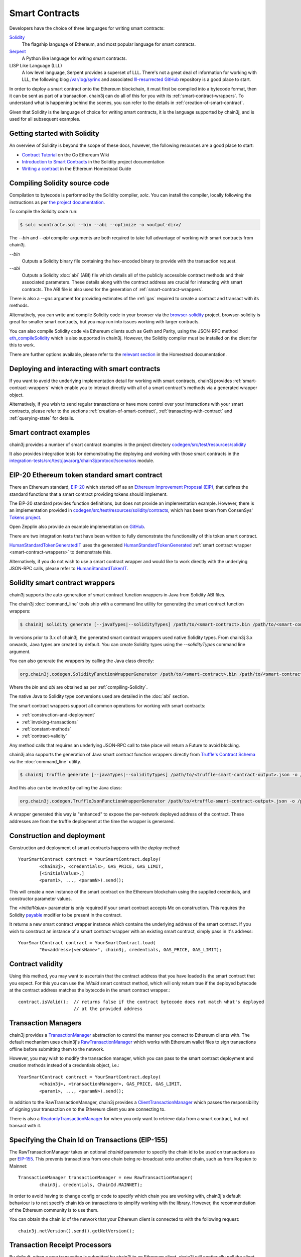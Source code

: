 Smart Contracts
===============

Developers have the choice of three languages for writing smart contracts:

`Solidity <https://Solidity.readthedocs.io/>`_
  The flagship language of Ethereum, and most popular language for smart contracts.

`Serpent <https://github.com/ethereum/wiki/wiki/Serpent>`_
  A Python like language for writing smart contracts.

LISP Like Language (LLL)
  A low level language, Serpent provides a superset of LLL. There's not a great deal of information
  for working with LLL, the following blog `/var/log/syrinx <http://blog.syrinx.net/>`_ and
  associated `lll-resurrected GitHub <https://github.com/zigguratt/lll-resurrected>`_ repository
  is a good place to start.


In order to deploy a smart contract onto the Ethereum blockchain, it must first be compiled into
a bytecode format, then it can be sent as part of a transaction. chain3j can do all of this for you
with its :ref:`smart-contract-wrappers`. To understand what is happening behind the scenes, you
can refer to the details in :ref:`creation-of-smart-contract`.

Given that Solidity is the language of choice for writing smart contracts, it is the language
supported by chain3j, and is used for all subsequent examples.


Getting started with Solidity
-----------------------------

An overview of Solidity is beyond the scope of these docs, however, the following resources are a
good place to start:

- `Contract Tutorial <https://github.com/ethereum/go-ethereum/wiki/Contract-Tutorial>`_ on the Go
  Ethereum Wiki
- `Introduction to Smart Contracts <http://Solidity.readthedocs.io/en/develop/introduction-to-smart-contracts.html>`_
  in the Solidity project documentation
- `Writing a contract <https://ethereum-homestead.readthedocs.io/en/latest/contracts-and-transactions/contracts.html#writing-a-contract>`_
  in the Ethereum Homestead Guide

.. _compiling-Solidity:

Compiling Solidity source code
------------------------------

Compilation to bytecode is performed by the Solidity compiler, *solc*. You can install the compiler,
locally following the instructions as per
`the project documentation <http://solidity.readthedocs.io/en/develop/installing-solidity.html>`_.

To compile the Solidity code run:

.. code-block:: bash

   $ solc <contract>.sol --bin --abi --optimize -o <output-dir>/

The *--bin* and *--abi* compiler arguments are both required to take full advantage of working
with smart contracts from chain3j.

*--bin*
  Outputs a Solidity binary file containing the hex-encoded binary to provide with the transaction
  request.

*--abi*
  Outputs a Solidity :doc:`abi` (ABI) file which details all of the publicly
  accessible contract methods and their associated parameters. These details along with the
  contract address are crucial for interacting with smart contracts. The ABI file is also used for
  the generation of :ref:`smart-contract-wrappers`.

There is also a *--gas* argument for providing estimates of the :ref:`gas` required to create a
contract and transact with its methods.


Alternatively, you can write and compile Solidity code in your browser via the
`browser-solidity <https://ethereum.github.io/browser-solidity/>`_ project. browser-solidity is
great for smaller smart contracts, but you may run into issues working with larger contracts.

You can also compile Solidity code via Ethereum clients such as Geth and Parity, using the JSON-RPC
method `eth_compileSolidity <https://github.com/ethereum/wiki/wiki/JSON-RPC#eth_compileSolidity>`_
which is also supported in chain3j. However, the Solidity compiler must be installed on the client
for this to work.

There are further options available, please refer to the
`relevant section <https://ethereum-homestead.readthedocs.io/en/latest/contracts-and-transactions/contracts.html#compiling-a-contract>`_
in the Homestead documentation.


Deploying and interacting with smart contracts
----------------------------------------------

If you want to avoid the underlying implementation detail for working with smart contracts, chain3j
provides :ref:`smart-contract-wrappers` which enable you to interact directly with all of a smart
contract's methods via a generated wrapper object.

Alternatively, if you wish to send regular transactions or have more control over your
interactions with your smart contracts, please refer to the sections
:ref:`creation-of-smart-contract`, :ref:`transacting-with-contract` and :ref:`querying-state`
for details.


Smart contract examples
-----------------------

chain3j provides a number of smart contract examples in the project directory
`codegen/src/test/resources/solidity <https://github.com/chain3j/chain3j/tree/master/codegen/src/test/resources/solidity>`_

It also provides integration tests for demonstrating the deploying and working with those smart
contracts in the
`integration-tests/src/test/java/org/chain3j/protocol/scenarios <https://github.com/chain3j/chain3j/tree/master/integration-tests/src/test/java/org/chain3j/protocol/scenarios>`_
module.

.. image:: /images/smart_contract.png

.. _eip:

EIP-20 Ethereum token standard smart contract
---------------------------------------------

There an Ethereum standard, `EIP-20 <https://github.com/ethereum/EIPs/issues/20>`_
which started off as an
`Ethereum Improvement Proposal (EIP) <https://github.com/ethereum/EIPs>`_, that defines the
standard functions that a smart contract providing tokens should implement.

The EIP-20 standard provides function definitions, but does not provide an implementation example.
However, there is an implementation provided in
`codegen/src/test/resources/solidity/contracts <https://github.com/chain3j/chain3j/tree/master/codegen/src/test/resources/solidity/contracts>`_,
which has been taken from ConsenSys'
`Tokens project <https://github.com/ConsenSys/Tokens>`_.

Open Zepplin also provide an example implementation on
`GitHub <https://github.com/OpenZeppelin/zeppelin-solidity/tree/master/contracts/token>`_.

There are two integration tests that have been written to fully demonstrate the functionality of
this token smart contract.

`HumanStandardTokenGeneratedIT <https://github.com/chain3j/chain3j/tree/master/integration-tests/src/test/java/org/chain3j/protocol/scenarios/HumanStandardTokenGeneratedIT.java>`_
uses the generated
`HumanStandardTokenGenerated <https://github.com/chain3j/chain3j/tree/master/integration-tests/src/test/java/org/chain3j/generated/HumanStandardTokenGenerated.java>`_
:ref:`smart contract wrapper <smart-contract-wrappers>` to demonstrate this.

Alternatively, if you do not wish to use a smart contract wrapper and would like to work directly
with the underlying JSON-RPC calls, please refer to
`HumanStandardTokenIT <https://github.com/chain3j/chain3j/tree/master/integration-tests/src/test/java/org/chain3j/protocol/scenarios/HumanStandardTokenIT.java>`_.


.. _smart-contract-wrappers:

Solidity smart contract wrappers
--------------------------------

chain3j supports the auto-generation of smart contract function wrappers in Java from Solidity ABI
files.

The chain3j :doc:`command_line` tools ship with a command line utility for generating the smart contract function wrappers:

.. code-block:: bash

   $ chain3j solidity generate [--javaTypes|--solidityTypes] /path/to/<smart-contract>.bin /path/to/<smart-contract>.abi -o /path/to/src/main/java -p com.your.organisation.name

In versions prior to 3.x of chain3j, the generated smart contract wrappers used native Solidity
types. From chain3j 3.x onwards, Java types are created by default. You can create Solidity types
using the *--solidityTypes* command line argument.

You can also generate the wrappers by calling the Java class directly:

.. code-block:: bash

   org.chain3j.codegen.SolidityFunctionWrapperGenerator /path/to/<smart-contract>.bin /path/to/<smart-contract>.abi -o /path/to/src/main/java -p com.your.organisation.name

Where the *bin* and *abi* are obtained as per :ref:`compiling-Solidity`.

The native Java to Solidity type conversions used are detailed in the :doc:`abi` section.

The smart contract wrappers support all common operations for working with smart contracts:

- :ref:`construction-and-deployment`
- :ref:`invoking-transactions`
- :ref:`constant-methods`
- :ref:`contract-validity`

Any method calls that requires an underlying JSON-RPC call to take place will return a Future to
avoid blocking.

chain3j also supports the generation of Java smart contract function wrappers directly from
`Truffle's <http://truffleframework.com/>`_
`Contract Schema <https://github.com/trufflesuite/truffle/tree/develop/packages/truffle-contract-schema>`_
via the :doc:`command_line` utility.

.. code-block:: bash

   $ chain3j truffle generate [--javaTypes|--solidityTypes] /path/to/<truffle-smart-contract-output>.json -o /path/to/src/main/java -p com.your.organisation.name

And this also can be invoked by calling the Java class:

.. code-block:: bash

   org.chain3j.codegen.TruffleJsonFunctionWrapperGenerator /path/to/<truffle-smart-contract-output>.json -o /path/to/src/main/java -p com.your.organisation.name

A wrapper generated this way ia "enhanced" to expose the per-network deployed address of the
contract.  These addresses are from the truffle deployment at the time the wrapper is generared.

.. _construction-and-deployment:

Construction and deployment
---------------------------

Construction and deployment of smart contracts happens with the *deploy* method::

   YourSmartContract contract = YourSmartContract.deploy(
           <chain3j>, <credentials>, GAS_PRICE, GAS_LIMIT,
           [<initialValue>,]
           <param1>, ..., <paramN>).send();

This will create a new instance of the smart contract on the Ethereum blockchain using the
supplied credentials, and constructor parameter values.

The *<initialValue>* parameter is only required if your smart contract accepts Mc on
construction. This requires the Solidity
`payable <http://solidity.readthedocs.io/en/develop/frequently-asked-questions.html?highlight=payable#how-do-i-initialize-a-contract-with-only-a-specific-amount-of-wei>`_
modifier to be present in the contract.

It returns a new smart contract wrapper instance which contains the underlying address of the
smart contract. If you wish to construct an instance of a smart contract wrapper with an existing
smart contract, simply pass in it's address::

   YourSmartContract contract = YourSmartContract.load(
           "0x<address>|<ensName>", chain3j, credentials, GAS_PRICE, GAS_LIMIT);


.. _contract-validity:

Contract validity
-----------------

Using this method, you may want to ascertain that the contract address that you have loaded is the
smart contract that you expect. For this you can use the *isValid* smart contract method, which will
only return true if the deployed bytecode at the contract address matches the bytecode in the
smart contract wrapper.::

   contract.isValid();  // returns false if the contract bytecode does not match what's deployed
                        // at the provided address


.. _transaction-managers:

Transaction Managers
--------------------

chain3j provides a
`TransactionManager <https://github.com/chain3j/chain3j/blob/master/core/src/main/java/org/chain3j/tx/TransactionManager.java>`_
abstraction to control the manner you connect to Ethereum clients with. The default mechanism uses
chain3j's
`RawTransactionManager <https://github.com/chain3j/chain3j/blob/master/core/src/main/java/org/chain3j/tx/RawTransactionManager.java>`_
which works with Ethereum wallet files to sign transactions offline before submitting them to the
network.

However, you may wish to modify the transaction manager, which you can pass to the smart
contract deployment and creation methods instead of a credentials object, i.e.::

   YourSmartContract contract = YourSmartContract.deploy(
           <chain3j>, <transactionManager>, GAS_PRICE, GAS_LIMIT,
           <param1>, ..., <paramN>).send();

In addition to the RawTransactionManager, chain3j provides a
`ClientTransactionManager <https://github.com/chain3j/chain3j/blob/master/src/main/java/org/chain3j/tx/ClientTransactionManager.java>`_
which passes the responsibility of signing your transaction on to the Ethereum client you are
connecting to.

There is also a
`ReadonlyTransactionManager <https://github.com/chain3j/chain3j/blob/master/core/src/main/java/org/chain3j/tx/ReadonlyTransactionManager.java>`_
for when you only want to retrieve data from a smart contract, but not transact with it.


Specifying the Chain Id on Transactions (EIP-155)
-------------------------------------------------

The RawTransactionManager takes an optional *chainId* parameter to specify the chain id to be used
on transactions as per
`EIP-155 <https://github.com/ethereum/EIPs/issues/155>`_. This prevents transactions from one chain
being re-broadcast onto another chain, such as from Ropsten to Mainnet::

   TransactionManager transactionManager = new RawTransactionManager(
           chain3j, credentials, ChainId.MAINNET);

In order to avoid having to change config or code to specify which chain you are working with,
chain3j's default behaviour is to not specify chain ids on transactions to simplify working with the
library. However, the recommendation of the Ethereum community is to use them.

You can obtain the chain id of the network that your Ethereum client is connected to with the
following request::

   chain3j.netVersion().send().getNetVersion();


.. transaction-processors:

Transaction Receipt Processors
------------------------------

By default, when a new transaction is submitted by chain3j to an Ethereum client, chain3j will
continually poll the client until it receives a
`TransactionReceipt <https://github.com/chain3j/chain3j/blob/master/core/src/main/java/org/chain3j/protocol/core/methods/response/TransactionReceipt.java>`_,
indicating that the transaction has been added to the blockchain. If you are sending a number of
transactions asynchronously with chain3j, this can result in a number of threads polling the client
concurrently.

To reduce this polling overhead, chain3j provides configurable
`TransactionReceiptProcessors <https://github.com/chain3j/chain3j/blob/master/core/src/main/java/org/chain3j/tx/response/TransactionReceiptProcessor.java>`_.

There are a number of processors provided in chain3j:

- `PollingTransactionReceiptProcessor <https://github.com/chain3j/chain3j/blob/master/core/src/main/java/org/chain3j/tx/response/PollingTransactionReceiptProcessor.java>`_
  is the default processor used in chain3j, which polls periodically for a transaction receipt for
  each individual pending transaction.
- `QueuingTransactionReceiptProcessor <https://github.com/chain3j/chain3j/blob/master/core/src/main/java/org/chain3j/tx/response/QueuingTransactionReceiptProcessor.java>`_
  has an internal queue of all pending transactions. It contains a worker that runs periodically
  to query if a transaction receipt is available yet. If a receipt is found, a callback to the
  client is invoked.
- `NoOpProcessor <https://github.com/chain3j/chain3j/blob/master/core/src/main/java/org/chain3j/tx/response/NoOpProcessor.java>`_
  provides an
  `EmptyTransactionReceipt <https://github.com/chain3j/chain3j/blob/master/core/src/main/java/org/chain3j/tx/response/EmptyTransactionReceipt.java>`_
  to clients which only contains the transaction hash. This is for clients who do not want chain3j
  to perform any polling for a transaction receipt.

**Note:** the
`EmptyTransactionReceipt <https://github.com/chain3j/chain3j/blob/master/core/src/main/java/org/chain3j/tx/response/EmptyTransactionReceipt.java>`_
is also provided in the the initial response from the `QueuingTransactionReceiptProcessor <https://github.com/chain3j/chain3j/blob/master/core/src/main/java/org/chain3j/tx/response/QueuingTransactionReceiptProcessor.java>`_.
This allows the caller to have the transaction hash for the transaction that was submitted to the
network.

If you do not wish to use the default processor
(`PollingTransactionReceiptProcessor <https://github.com/chain3j/chain3j/blob/master/core/src/main/java/org/chain3j/tx/response/PollingTransactionReceiptProcessor.java>`_), you can
specify the transaction receipt processor to use as follows::

   TransactionReceiptProcessor transactionReceiptProcessor =
           new QueuingTransactionReceiptProcessor(chain3j, new Callback() {
                    @Override
                    public void accept(TransactionReceipt transactionReceipt) {
                        // process transactionReceipt
                    }

                    @Override
                    public void exception(Exception exception) {
                        // handle exception
                    }
   TransactionManager transactionManager = new RawTransactionManager(
           chain3j, credentials, ChainId.MAINNET, transactionReceiptProcessor);


If you require further information, the
`FastRawTransactionManagerIT <https://github.com/chain3j/chain3j/blob/master/integration-tests/src/test/java/org/chain3j/protocol/scenarios/FastRawTransactionManagerIT.java>`_
demonstrates the polling and queuing approaches.


.. _invoking-transactions:

Invoking transactions and events
--------------------------------

All transactional smart contract methods are named identically to their Solidity methods, taking
the same parameter values. Transactional calls do not return any values, regardless of the return
type specified on the method. Hence, for all transactional methods the
`Transaction Receipt <https://github.com/ethereum/wiki/wiki/JSON-RPC#eth_gettransactionreceipt>`_
associated with the transaction is returned.::

   TransactionReceipt transactionReceipt = contract.someMethod(
                <param1>,
                ...).send();


The transaction receipt is useful for two reasons:

#. It provides details of the mined block that the transaction resides in
#. `Solidity events <http://Solidity.readthedocs.io/en/develop/contracts.html?highlight=events#events>`_
   that are called will be logged as part of the transaction, which can then be extracted

Any events defined within a smart contract will be represented in the smart contract wrapper with
a method named *process<Event Name>Event*, which takes the Transaction Receipt and from this
extracts the indexed and non-indexed event parameters, which are returned decoded in an instance of
the
`EventValues <https://github.com/chain3j/chain3j/blob/master/abi/src/main/java/org/chain3j/abi/EventValues.java>`_
object.::

   EventValues eventValues = contract.processSomeEvent(transactionReceipt);

Alternatively you can use an Observable filter instead which will listen for events associated with
the smart contract::

   contract.someEventObservable(startBlock, endBlock).
           .subscribe(event -> ...);

For more information on working with Observable filters, refer to :doc:`filters`.

**Remember** that for any indexed array, bytes and string Solidity parameter
types, a Keccak-256 hash of their values will be returned, see the
`documentation <http://Solidity.readthedocs.io/en/latest/contracts.html#events>`_
for further information.


.. _constant-methods:

Calling constant methods
------------------------

Constant methods are those that read a value in a smart contract, and do not alter the state of
the smart contract. These methods are available with the same method signature as the smart
contract they were generated from::

   Type result = contract.someMethod(<param1>, ...).send();


.. _dynamic-gas:

Dynamic gas price and limit
---------------------------

When working with smart contracts you may want to specify different gas price and limit values
depending on the function being invoked. You can do that by creating your own
`ContractGasProvider <https://github.com/chain3j/chain3j/blob/master/core/src/main/java/org/chain3j/tx/gas/ContractGasProvider.java>`_
for the smart contract wrapper.

Every generated wrapper contains all smart contract method names listed as a constants, which
facilitates compilation-time matching via a *switch* statement.

For example, using the
`Greeter <https://github.com/chain3j/chain3j/blob/master/codegen/src/test/resources/solidity/greeter/Greeter.sol>`_
contract::

    Greeter greeter = new Greeter(...);
    greeter.setGasProvider(new DefaultGasProvider() {
        @Override
        public BigInteger getGasPrice(String contractFunc) {
            switch (contractFunc) {
                case Greeter.FUNC_GREET: return BigInteger.valueOf(22_000_000_000L);
                case Greeter.FUNC_KILL: return BigInteger.valueOf(44_000_000_000L);
                default: throw new NotImplementedException();
            }
        }

        @Override
        public BigInteger getGasLimit(String contractFunc) {
            switch (contractFunc) {
                case Greeter.FUNC_GREET: return BigInteger.valueOf(4_300_000);
                case Greeter.FUNC_KILL: return BigInteger.valueOf(5_300_000);
                default: throw new NotImplementedException();
            }
        }
    });


Examples
--------

Please refer to :ref:`eip`.

